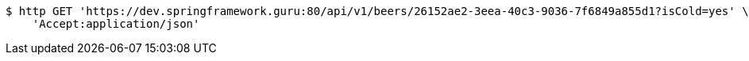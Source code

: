 [source,bash]
----
$ http GET 'https://dev.springframework.guru:80/api/v1/beers/26152ae2-3eea-40c3-9036-7f6849a855d1?isCold=yes' \
    'Accept:application/json'
----